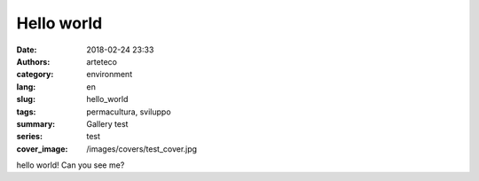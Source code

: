 Hello world
###########

:date: 2018-02-24 23:33
:authors: arteteco
:category: environment
:lang: en
:slug: hello_world
:tags: permacultura, sviluppo
:summary: Gallery test
:series: test
:cover_image: /images/covers/test_cover.jpg


hello world! Can you see me?




